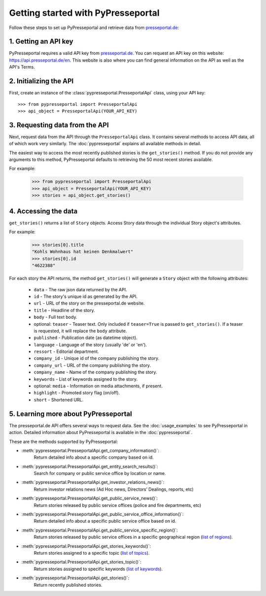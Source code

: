 .. meta::
   :description: Getting started with PyPresseportal - Python wrapper for the Presseportal API
   :keywords: Presseportal, News Aktuell, DPA, press release, investor relations

Getting started with PyPresseportal
===================================

.. Explain setting up api and one module - mention other modules and link to modules documentation.

Follow these steps to set up PyPresseportal and retrieve data from `presseportal.de <https://api.presseportal.de/en>`_:

1. Getting an API key
---------------------

PyPresseportal requires a valid API key from `presseportal.de <https://api.presseportal.de/en>`_.
You can request an API key on this website: `<https://api.presseportal.de/en>`_. This website is
also where you can find general information on the API as well as the API's Terms.

2. Initializing the API
-----------------------

First, create an instance of the :class:`pypresseportal.PresseportalApi` class, 
using your API key::

    >>> from pypresseportal import PresseportalApi
    >>> api_object = PresseportalApi(YOUR_API_KEY)

3. Requesting data from the API
-------------------------------

Next, request data from the API through the ``PresseportalApi`` class. It
contains several methods to access API data, all of which work very similarly. The 
:doc:`pypresseportal` explains all available methods in detail.

The easiest way to access the most recently published stories is the 
``get_stories()`` method. If you do not provide any arguments to this method, 
PyPresseportal defaults to retrieving the 50 most recent stories available. 

For example:

    >>> from pypresseportal import PresseportalApi
    >>> api_object = PresseportalApi(YOUR_API_KEY)
    >>> stories = api_object.get_stories()

4. Accessing the data
---------------------
``get_stories()`` returns a list of ``Story`` objects. Access Story data 
through the individual Story object's attributes. 

For example:

    >>> stories[0].title
    "Kohls Wohnhaus hat keinen Denkmalwert"
    >>> stories[0].id
    "4622388"

For each story the API returns, the method ``get_stories()`` will generate a ``Story`` object 
with the following attributes:

    * ``data`` - The raw json data returned by the API.
    * ``id`` - The story's unique id as generated by the API.
    * ``url`` - URL of the story on the presseportal.de website.
    * ``title`` - Headline of the story.
    * ``body`` - Full text body.
    * optional: ``teaser`` - Teaser text. Only included if ``teaser=True`` is passed to ``get_stories()``. If a teaser is requested, it will replace the ``body`` attribute.
    * ``published`` - Publication date (as datetime object).
    * ``language`` - Language of the story (usually 'de' or 'en').
    * ``ressort`` - Editorial department.
    * ``company_id`` - Unique id of the company publishing the story.
    * ``company_url`` - URL of the company publishing the story.
    * ``company_name`` - Name of the company publishing the story.
    * ``keywords`` - List of keywords assigned to the story.
    * optional: ``media`` - Information on media attachments, if present.
    * ``highlight`` - Promoted story flag (on/off).
    * ``short`` - Shortened URL.

5. Learning more about PyPresseportal
-------------------------------------

The presseportal.de API offers several ways to request data. See the 
:doc:`usage_examples` to see PyPresseportal in action. Detailed information
about PyPresseportal is available in the :doc:`pypresseportal`. 

These are the methods supported by PyPresseportal:

* :meth:`pypresseportal.PresseportalApi.get_company_information()`: 
    Return detailed info about a specific company based on id.

* :meth:`pypresseportal.PresseportalApi.get_entity_search_results()`: 
    Search for company or public service office by location or name.

* :meth:`pypresseportal.PresseportalApi.get_investor_relations_news()`: 
    Return investor relations news (Ad Hoc news, Directors’ Dealings, reports, etc)

* :meth:`pypresseportal.PresseportalApi.get_public_service_news()`: 
    Return stories released by public service offices (police and fire departments, etc)

* :meth:`pypresseportal.PresseportalApi.get_public_service_office_information()`: 
    Return detailed info about a specific public service office based on id.

* :meth:`pypresseportal.PresseportalApi.get_public_service_specific_region()`: 
    Return stories released by public service offices in a specific geographical region (`list of regions <https://api.presseportal.de/en/doc/value/region>`_).

* :meth:`pypresseportal.PresseportalApi.get_stories_keywords()`: 
    Return stories assigned to a specific topic (`list of topics <https://api.presseportal.de/en/doc/value/topic>`_).

* :meth:`pypresseportal.PresseportalApi.get_stories_topic()`: 
    Return stories assigned to specific keywords (`list of keywords <https://api.presseportal.de/en/doc/value/keyword>`_).

* :meth:`pypresseportal.PresseportalApi.get_stories()`: 
    Return recently published stories.
